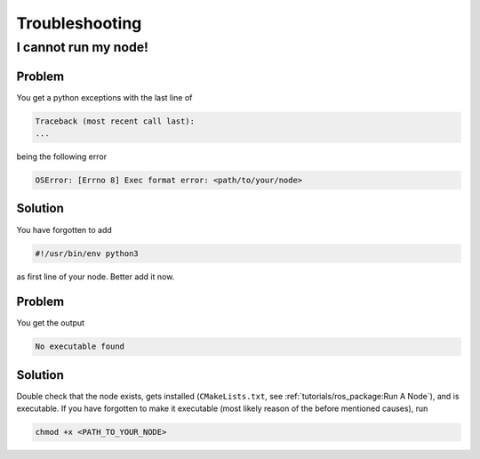 Troubleshooting
###############

I cannot run my node!
=====================

Problem
*******

You get a python exceptions with the last line of

.. code-block:: sh

   Traceback (most recent call last):
   ...

being the following error

.. code-block:: sh

   OSError: [Errno 8] Exec format error: <path/to/your/node>

Solution
********

You have forgotten to add

.. code-block:: python

   #!/usr/bin/env python3

as first line of your node.
Better add it now.


Problem
*******

You get the output

.. code-block:: sh

   No executable found

Solution
********

Double check that the node exists, gets installed (``CMakeLists.txt``, see :ref:`tutorials/ros_package:Run A Node`), and is executable.
If you have forgotten to make it executable (most likely reason of the before mentioned causes), run 

.. code-block:: sh

   chmod +x <PATH_TO_YOUR_NODE>

